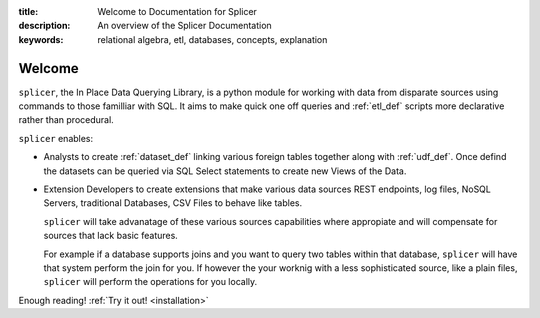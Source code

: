 :title: Welcome to Documentation for Splicer
:description: An overview of the Splicer Documentation
:keywords: relational algebra, etl, databases, concepts, explanation

.. _introduction:

.. note:

  This documentation covers the initial release of Splicer. There
  are some forward looknig feature descriptions in this documentation
  that at the time of this writing may not be completely implmeneted.
  Hopefully this situation does not last long, in any event if something
  described herein does not work or seems confusing we'd love to hear
  form you!
  

Welcome
=======

``splicer``, the In Place Data Querying Library, is a python module
for working with data from disparate sources using commands to those
familliar with SQL. It aims to make quick one off queries and
:ref:`etl_def` scripts more declarative rather than procedural.


``splicer`` enables:

* Analysts to create :ref:`dataset_def` linking various
  foreign tables together along with :ref:`udf_def`. Once defind the
  datasets can be queried via SQL Select statements to create new Views
  of the Data.

* Extension Developers to create extensions that make various data sources
  REST endpoints, log files, NoSQL Servers, traditional Databases,
  CSV Files to behave like tables.

  ``splicer`` will take advanatage of these various sources capabilities where 
  appropiate and will compensate for sources that lack basic
  features. 

  For example if a database supports joins and you want to query
  two tables within that database, ``splicer`` will have that system
  perform the join for you. If however the your worknig with a less
  sophisticated source, like a plain files, ``splicer`` will perform the
  operations for you locally.


Enough reading! :ref:`Try it out! <installation>`
